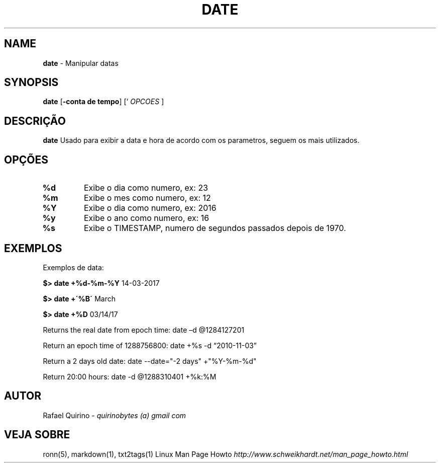 .\" generated with Ronn/v0.7.3
.\" http://github.com/rtomayko/ronn/tree/0.7.3
.
.TH "DATE" "1" "June 2018" "" ""
.
.SH "NAME"
\fBdate\fR \- Manipular datas
.
.SH "SYNOPSIS"
\fBdate\fR [\fB\-conta de tempo\fR] [` \fIOPCOES\fR ]
.
.SH "DESCRIÇÃO"
\fBdate\fR Usado para exibir a data e hora de acordo com os parametros, seguem os mais utilizados\.
.
.SH "OPÇÕES"
.
.TP
\fB%d\fR
Exibe o dia como numero, ex: 23
.
.TP
\fB%m\fR
Exibe o mes como numero, ex: 12
.
.TP
\fB%Y\fR
Exibe o dia como numero, ex: 2016
.
.TP
\fB%y\fR
Exibe o ano como numero, ex: 16
.
.TP
\fB%s\fR
Exibe o TIMESTAMP, numero de segundos passados depois de 1970\.
.
.SH "EXEMPLOS"
Exemplos de data:
.
.P
\fB$> date +%d\-%m\-%Y\fR 14\-03\-2017
.
.P
\fB$> date +\'%B\'\fR March
.
.P
\fB$> date +%D\fR 03/14/17
.
.P
Returns the real date from epoch time: date –d @1284127201
.
.P
Return an epoch time of 1288756800: date +%s \-d “2010\-11\-03”
.
.P
Return a 2 days old date: date \-\-date="\-2 days" +"%Y\-%m\-%d"
.
.P
Return 20:00 hours: date \-d @1288310401 +%k:%M
.
.SH "AUTOR"
Rafael Quirino \- \fIquirinobytes (a) gmail com\fR
.
.SH "VEJA SOBRE"
ronn(5), markdown(1), txt2tags(1) Linux Man Page Howto \fIhttp://www\.schweikhardt\.net/man_page_howto\.html\fR
